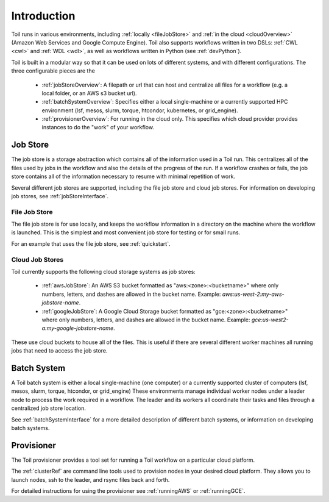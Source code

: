 .. _runningOverview:

Introduction
============

Toil runs in various environments, including :ref:`locally <fileJobStore>` and :ref:`in the cloud <cloudOverview>`
(Amazon Web Services and Google Compute Engine). Toil also supports workflows written in two DSLs: :ref:`CWL <cwl>` and
:ref:`WDL <wdl>`, as well as workflows written in Python (see :ref:`devPython`).

Toil is built in a modular way so that it can be used on lots of different systems, and with different configurations.
The three configurable pieces are the

 - :ref:`jobStoreOverview`: A filepath or url that can host and centralize all files for a workflow (e.g. a local folder, or an AWS s3 bucket url).
 - :ref:`batchSystemOverview`: Specifies either a local single-machine or a currently supported HPC environment (lsf, mesos, slurm, torque, htcondor, kubernetes, or grid_engine).
 - :ref:`provisionerOverview`: For running in the cloud only.  This specifies which cloud provider provides instances to do the "work" of your workflow.

.. _jobStoreOverview:

Job Store
---------

The job store is a storage abstraction which contains all of the information used in a Toil run. This centralizes all
of the files used by jobs in the workflow and also the details of the progress of the run. If a workflow crashes
or fails, the job store contains all of the information necessary to resume with minimal repetition of work.

Several different job stores are supported, including the file job store and cloud job stores. For information on developing job stores, see :ref:`jobStoreInterface`.

.. _fileJobStore:

File Job Store
~~~~~~~~~~~~~~

The file job store is for use locally, and keeps the workflow information in a directory on the machine where the
workflow is launched.  This is the simplest and most convenient job store for testing or for small runs.

For an example that uses the file job store, see :ref:`quickstart`.

Cloud Job Stores
~~~~~~~~~~~~~~~~

Toil currently supports the following cloud storage systems as job stores:

 - :ref:`awsJobStore`: An AWS S3 bucket formatted as "aws:<zone>:<bucketname>" where only numbers, letters, and dashes are allowed in the bucket name.  Example: `aws:us-west-2:my-aws-jobstore-name`.
 - :ref:`googleJobStore`: A Google Cloud Storage bucket formatted as "gce:<zone>:<bucketname>" where only numbers, letters, and dashes are allowed in the bucket name.  Example: `gce:us-west2-a:my-google-jobstore-name`.

These use cloud buckets to house all of the files. This is useful if there are several different
worker machines all running jobs that need to access the job store.

.. _batchSystemOverview:

Batch System
------------

A Toil batch system is either a local single-machine (one computer) or a
currently supported cluster of computers (lsf, mesos, slurm, torque,
htcondor, or grid_engine) These environments manage individual worker nodes
under a leader node to process the work required in a workflow.  The leader and
its workers all coordinate their tasks and files through a centralized job
store location.

See :ref:`batchSystemInterface` for a more detailed description of different batch systems, or information on developing batch systems.

.. _provisionerOverview:

Provisioner
-----------

The Toil provisioner provides a tool set for running a Toil workflow on a particular cloud platform.

The :ref:`clusterRef` are command line tools used to provision nodes in your desired cloud platform.
They allows you to launch nodes, ssh to the leader, and rsync files back and forth.

For detailed instructions for using the provisioner see :ref:`runningAWS` or :ref:`runningGCE`.
